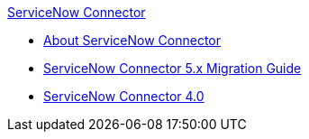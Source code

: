 .xref:index.adoc[ServiceNow Connector]
* xref:index.adoc[About ServiceNow Connector]
* xref:servicenow-connector-5.0-migration-guide.adoc[ServiceNow Connector 5.x Migration Guide]
* xref:servicenow-connector.adoc[ServiceNow Connector 4.0]
